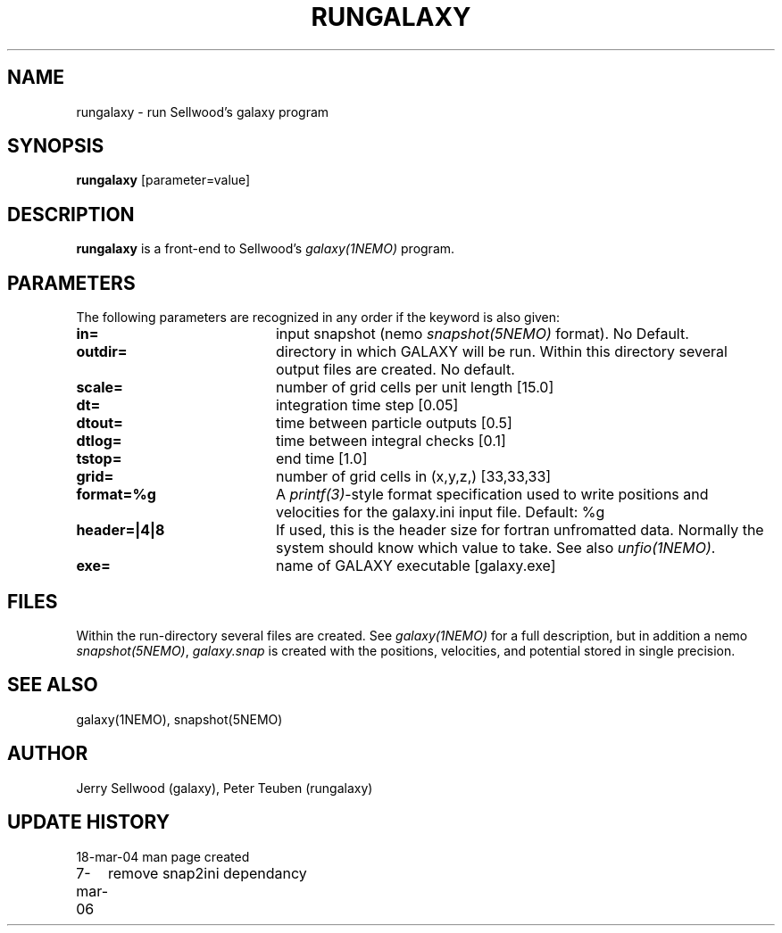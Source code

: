 .TH RUNGALAXY 1NEMO "8 March 2006"
.SH NAME
rungalaxy \- run Sellwood's galaxy program
.SH SYNOPSIS
\fBrungalaxy\fP [parameter=value]
.SH DESCRIPTION
\fBrungalaxy\fP is a front-end to Sellwood's \fIgalaxy(1NEMO)\fP program.
.SH PARAMETERS
The following parameters are recognized in any order if the keyword
is also given:
.TP 20
\fBin=\fP
input snapshot (nemo \fIsnapshot(5NEMO)\fP format).
No Default.
.TP
\fBoutdir=\fP
directory in which GALAXY will be run. Within this directory several output
files are created.
No default.
.TP
\fBscale=\fP
number of grid cells per unit length [15.0]
.TP
\fBdt=\fP
integration time step [0.05]    
.TP
\fBdtout=\fP
time between particle outputs [0.5]   
.TP
\fBdtlog=\fP
time between integral checks [0.1]   
.TP
\fBtstop=\fP
end time [1.0]     
.TP
\fBgrid=\fP
number of grid cells in (x,y,z,) [33,33,33] 
.TP
\fBformat=%g\fP
A \fIprintf(3)\fP-style format specification used
to write positions and velocities for the galaxy.ini
input file. Default: %g
.TP
\fBheader=|4|8\fP
If used, this is the header size for fortran unfromatted data. Normally
the system should know which value to take. See also \fIunfio(1NEMO)\fP.
.TP
\fBexe=\fP
name of GALAXY executable [galaxy.exe]   
.SH FILES
Within the run-directory several files are created. See \fIgalaxy(1NEMO)\fP for a full 
description, but in addition a nemo \fIsnapshot(5NEMO)\fP, \fIgalaxy.snap\fP is created
with the positions, velocities, and potential stored in single precision.
.SH SEE ALSO
galaxy(1NEMO), snapshot(5NEMO)
.SH AUTHOR
Jerry Sellwood (galaxy), Peter Teuben (rungalaxy)
.SH UPDATE HISTORY
.nf
.ta +1.0i +4.0i
18-mar-04	man page created
7-mar-06	remove snap2ini dependancy
.fi
